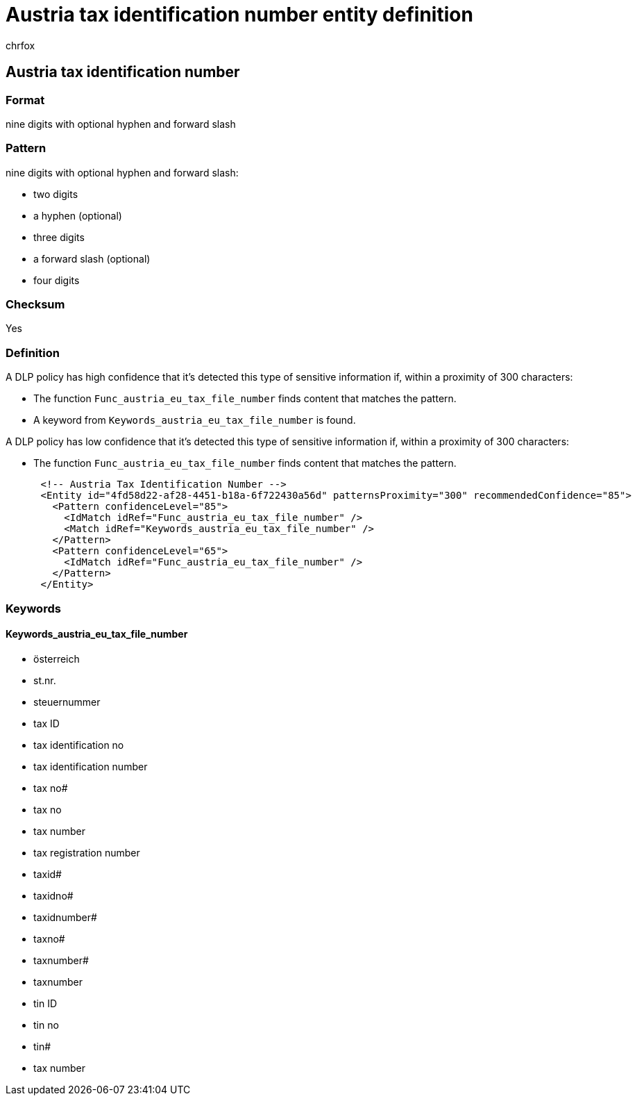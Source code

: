 = Austria tax identification number entity definition
:audience: Admin
:author: chrfox
:description: Austria tax identification number sensitive information type entity definition.
:f1.keywords: ["CSH"]
:f1_keywords: ["ms.o365.cc.UnifiedDLPRuleContainsSensitiveInformation"]
:feedback_system: None
:hideEdit: true
:manager: laurawi
:ms.author: chrfox
:ms.collection: ["M365-security-compliance"]
:ms.date:
:ms.localizationpriority: medium
:ms.service: O365-seccomp
:ms.topic: reference
:recommendations: false
:search.appverid: MET150

== Austria tax identification number

=== Format

nine digits with optional hyphen and forward slash

=== Pattern

nine digits with optional hyphen and forward slash:

* two digits
* a hyphen (optional)
* three digits
* a forward slash (optional)
* four digits

=== Checksum

Yes

=== Definition

A DLP policy has high confidence that it's detected this type of sensitive information if, within a proximity of 300 characters:

* The function `Func_austria_eu_tax_file_number` finds content that matches the pattern.
* A keyword from `Keywords_austria_eu_tax_file_number` is found.

A DLP policy has low confidence that it's detected this type of sensitive information if, within a proximity of 300 characters:

* The function `Func_austria_eu_tax_file_number` finds content that matches the pattern.

[,xml]
----
      <!-- Austria Tax Identification Number -->
      <Entity id="4fd58d22-af28-4451-b18a-6f722430a56d" patternsProximity="300" recommendedConfidence="85">
        <Pattern confidenceLevel="85">
          <IdMatch idRef="Func_austria_eu_tax_file_number" />
          <Match idRef="Keywords_austria_eu_tax_file_number" />
        </Pattern>
        <Pattern confidenceLevel="65">
          <IdMatch idRef="Func_austria_eu_tax_file_number" />
        </Pattern>
      </Entity>
----

=== Keywords

==== Keywords_austria_eu_tax_file_number

* österreich
* st.nr.
* steuernummer
* tax ID
* tax identification no
* tax identification number
* tax no#
* tax no
* tax number
* tax registration number
* taxid#
* taxidno#
* taxidnumber#
* taxno#
* taxnumber#
* taxnumber
* tin ID
* tin no
* tin#
* tax number
